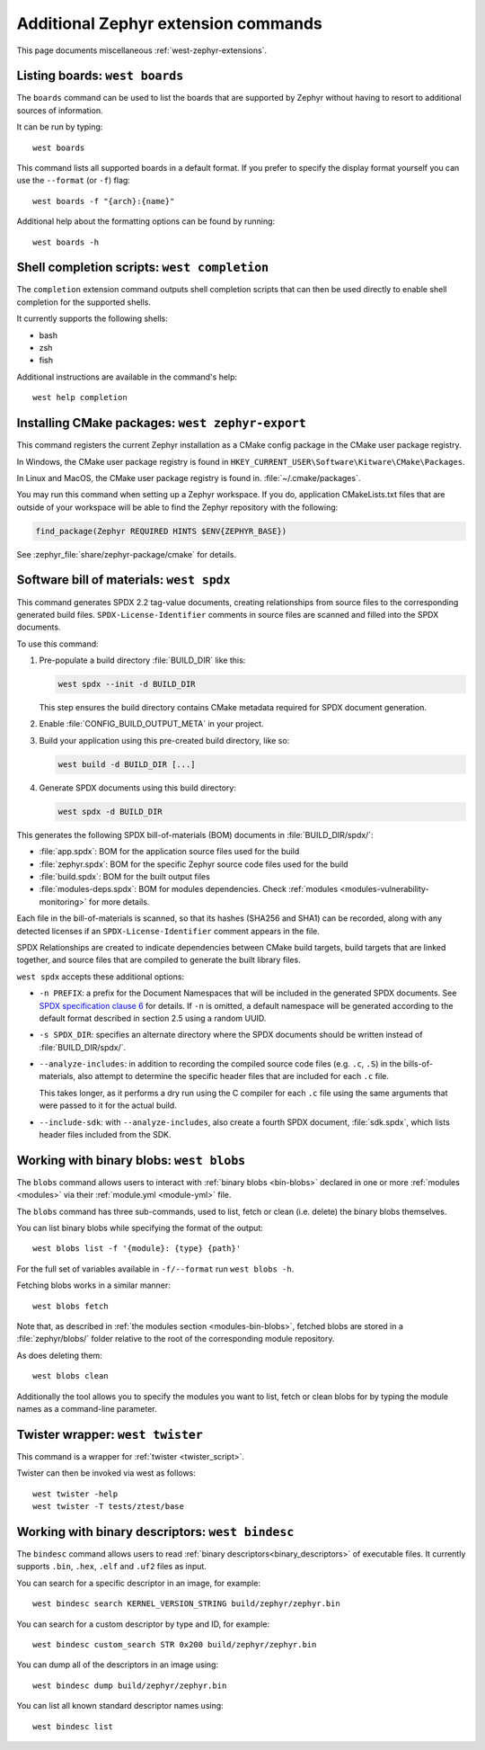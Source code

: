 .. _west-zephyr-ext-cmds:

Additional Zephyr extension commands
####################################

This page documents miscellaneous :ref:`west-zephyr-extensions`.

.. _west-boards:

Listing boards: ``west boards``
*******************************

The ``boards`` command can be used to list the boards that are supported by
Zephyr without having to resort to additional sources of information.

It can be run by typing::

  west boards

This command lists all supported boards in a default format. If you prefer to
specify the display format yourself you can use the ``--format`` (or ``-f``)
flag::

  west boards -f "{arch}:{name}"

Additional help about the formatting options can be found by running::

  west boards -h

.. _west-completion:

Shell completion scripts: ``west completion``
*********************************************

The ``completion`` extension command outputs shell completion scripts that can
then be used directly to enable shell completion for the supported shells.

It currently supports the following shells:

- bash
- zsh
- fish

Additional instructions are available in the command's help::

  west help completion

.. _west-zephyr-export:

Installing CMake packages: ``west zephyr-export``
*************************************************

This command registers the current Zephyr installation as a CMake
config package in the CMake user package registry.

In Windows, the CMake user package registry is found in
``HKEY_CURRENT_USER\Software\Kitware\CMake\Packages``.

In Linux and MacOS, the CMake user package registry is found in.
:file:`~/.cmake/packages`.

You may run this command when setting up a Zephyr workspace. If you do,
application CMakeLists.txt files that are outside of your workspace will be
able to find the Zephyr repository with the following:

.. code-block:: cmake

   find_package(Zephyr REQUIRED HINTS $ENV{ZEPHYR_BASE})

See :zephyr_file:`share/zephyr-package/cmake` for details.

.. _west-spdx:

Software bill of materials: ``west spdx``
*****************************************

This command generates SPDX 2.2 tag-value documents, creating relationships
from source files to the corresponding generated build files.
``SPDX-License-Identifier`` comments in source files are scanned and filled
into the SPDX documents.

To use this command:

#. Pre-populate a build directory :file:`BUILD_DIR` like this:

   .. code-block:: bash

      west spdx --init -d BUILD_DIR

   This step ensures the build directory contains CMake metadata required for
   SPDX document generation.

#. Enable :file:`CONFIG_BUILD_OUTPUT_META` in your project.

#. Build your application using this pre-created build directory, like so:

   .. code-block:: bash

      west build -d BUILD_DIR [...]

#. Generate SPDX documents using this build directory:

   .. code-block:: bash

      west spdx -d BUILD_DIR

This generates the following SPDX bill-of-materials (BOM) documents in
:file:`BUILD_DIR/spdx/`:

- :file:`app.spdx`: BOM for the application source files used for the build
- :file:`zephyr.spdx`: BOM for the specific Zephyr source code files used for the build
- :file:`build.spdx`: BOM for the built output files
- :file:`modules-deps.spdx`: BOM for modules dependencies. Check
  :ref:`modules <modules-vulnerability-monitoring>` for more details.

Each file in the bill-of-materials is scanned, so that its hashes (SHA256 and
SHA1) can be recorded, along with any detected licenses if an
``SPDX-License-Identifier`` comment appears in the file.

SPDX Relationships are created to indicate dependencies between
CMake build targets, build targets that are linked together, and
source files that are compiled to generate the built library files.

``west spdx`` accepts these additional options:

- ``-n PREFIX``: a prefix for the Document Namespaces that will be included in
  the generated SPDX documents. See `SPDX specification clause 6`_ for
  details. If ``-n`` is omitted, a default namespace will be generated
  according to the default format described in section 2.5 using a random UUID.

- ``-s SPDX_DIR``: specifies an alternate directory where the SPDX documents
  should be written instead of :file:`BUILD_DIR/spdx/`.

- ``--analyze-includes``: in addition to recording the compiled source code
  files (e.g. ``.c``, ``.S``) in the bills-of-materials, also attempt to
  determine the specific header files that are included for each ``.c`` file.

  This takes longer, as it performs a dry run using the C compiler for each
  ``.c`` file using the same arguments that were passed to it for the actual
  build.

- ``--include-sdk``: with ``--analyze-includes``, also create a fourth SPDX
  document, :file:`sdk.spdx`, which lists header files included from the SDK.

.. _SPDX specification clause 6:
   https://spdx.github.io/spdx-spec/v2.2.2/document-creation-information/

.. _west-blobs:

Working with binary blobs: ``west blobs``
*****************************************

The ``blobs`` command allows users to interact with :ref:`binary blobs
<bin-blobs>` declared in one or more :ref:`modules <modules>` via their
:ref:`module.yml <module-yml>` file.

The ``blobs`` command has three sub-commands, used to list, fetch or clean (i.e.
delete) the binary blobs themselves.

You can list binary blobs while specifying the format of the output::

  west blobs list -f '{module}: {type} {path}'

For the full set of variables available in ``-f/--format`` run
``west blobs -h``.

Fetching blobs works in a similar manner::

  west blobs fetch

Note that, as described in :ref:`the modules section <modules-bin-blobs>`,
fetched blobs are stored in a :file:`zephyr/blobs/` folder relative to the root
of the corresponding module repository.

As does deleting them::

  west blobs clean

Additionally the tool allows you to specify the modules you want to list,
fetch or clean blobs for by typing the module names as a command-line
parameter.

.. _west-twister:

Twister wrapper: ``west twister``
*********************************
This command is a wrapper for :ref:`twister <twister_script>`.

Twister can then be invoked via west as follows::

  west twister -help
  west twister -T tests/ztest/base

.. _west-bindesc:

Working with binary descriptors: ``west bindesc``
*************************************************

The ``bindesc`` command allows users to read :ref:`binary descriptors<binary_descriptors>`
of executable files. It currently supports ``.bin``, ``.hex``, ``.elf`` and ``.uf2`` files
as input.

You can search for a specific descriptor in an image, for example::

   west bindesc search KERNEL_VERSION_STRING build/zephyr/zephyr.bin

You can search for a custom descriptor by type and ID, for example::

   west bindesc custom_search STR 0x200 build/zephyr/zephyr.bin

You can dump all of the descriptors in an image using::

   west bindesc dump build/zephyr/zephyr.bin

You can list all known standard descriptor names using::

   west bindesc list
